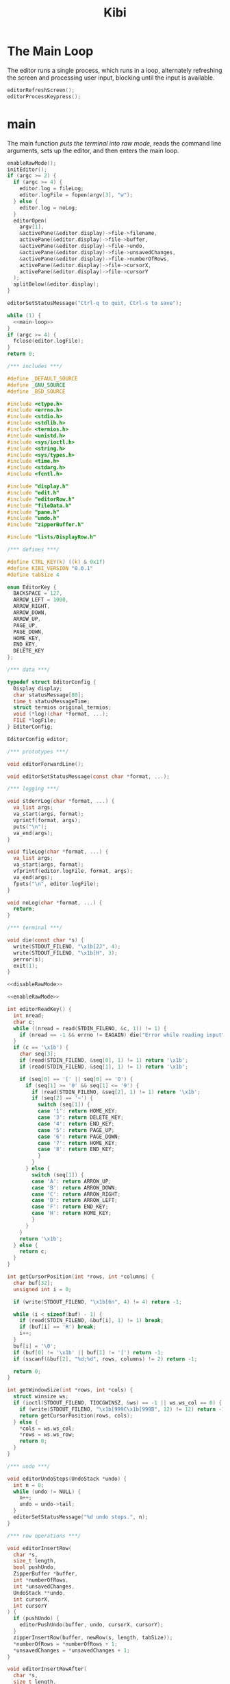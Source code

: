#+TITLE: Kibi

* The Main Loop

The editor runs a single process, which runs in a loop, alternately refreshing
the screen and processing user input, blocking until the input is available.

#+name: main-loop
#+begin_src C
  editorRefreshScreen();
  editorProcessKeypress();
#+end_src

* main

The main function [[*Raw Mode][puts the terminal into raw mode]], reads the command line arguments, sets up the editor, and then enters the main loop.

#+name: main
#+begin_src C :noweb yes
  enableRawMode();
  initEditor();
  if (argc >= 2) {
    if (argc >= 4) {
      editor.log = fileLog;
      editor.logFile = fopen(argv[3], "w");
    } else {
      editor.log = noLog;
    }
    editorOpen(
      argv[1],
      &activePane(&editor.display)->file->filename,
      activePane(&editor.display)->file->buffer,
      &activePane(&editor.display)->file->undo,
      &activePane(&editor.display)->file->unsavedChanges,
      &activePane(&editor.display)->file->numberOfRows,
      activePane(&editor.display)->file->cursorX,
      activePane(&editor.display)->file->cursorY
    );
    splitBelow(&editor.display);
  }

  editorSetStatusMessage("Ctrl-q to quit, Ctrl-s to save");

  while (1) {
    <<main-loop>>
  }
  if (argc >= 4) {
    fclose(editor.logFile);
  }
  return 0;
#+end_src

#+begin_src C :tangle ../tangled/kibi.c :mkdirp yes :noweb yes
  /*** includes ***/

  #define _DEFAULT_SOURCE
  #define _GNU_SOURCE
  #define _BSD_SOURCE

  #include <ctype.h>
  #include <errno.h>
  #include <stdio.h>
  #include <stdlib.h>
  #include <termios.h>
  #include <unistd.h>
  #include <sys/ioctl.h>
  #include <string.h>
  #include <sys/types.h>
  #include <time.h>
  #include <stdarg.h>
  #include <fcntl.h>

  #include "display.h"
  #include "edit.h"
  #include "editorRow.h"
  #include "fileData.h"
  #include "pane.h"
  #include "undo.h"
  #include "zipperBuffer.h"

  #include "lists/DisplayRow.h"

  /*** defines ***/

  #define CTRL_KEY(k) ((k) & 0x1f)
  #define KIBI_VERSION "0.0.1"
  #define tabSize 4

  enum EditorKey {
    BACKSPACE = 127,
    ARROW_LEFT = 1000,
    ARROW_RIGHT,
    ARROW_DOWN,
    ARROW_UP,
    PAGE_UP,
    PAGE_DOWN,
    HOME_KEY,
    END_KEY,
    DELETE_KEY
  };

  /*** data ***/

  typedef struct EditorConfig {
    Display display;
    char statusMessage[80];
    time_t statusMessageTime;
    struct termios original_termios;
    void (*log)(char *format, ...);
    FILE *logFile;
  } EditorConfig;

  EditorConfig editor;

  /*** prototypes ***/

  void editorForwardLine();

  void editorSetStatusMessage(const char *format, ...);

  /*** logging ***/

  void stderrLog(char *format, ...) {
    va_list args;
    va_start(args, format);
    vprintf(format, args);
    puts("\n");
    va_end(args);
  }

  void fileLog(char *format, ...) {
    va_list args;
    va_start(args, format);
    vfprintf(editor.logFile, format, args);
    va_end(args);
    fputs("\n", editor.logFile);
  }

  void noLog(char *format, ...) {
    return;
  }

  /*** terminal ***/

  void die(const char *s) {
    write(STDOUT_FILENO, "\x1b[2J", 4);
    write(STDOUT_FILENO, "\x1b[H", 3);
    perror(s);
    exit(1);
  }

  <<disableRawMode>>

  <<enableRawMode>>

  int editorReadKey() {
    int nread;
    char c;
    while ((nread = read(STDIN_FILENO, &c, 1)) != 1) {
      if (nread == -1 && errno != EAGAIN) die("Error while reading input");
    }
    if (c == '\x1b') {
      char seq[3];
      if (read(STDIN_FILENO, &seq[0], 1) != 1) return '\x1b';
      if (read(STDIN_FILENO, &seq[1], 1) != 1) return '\x1b';

      if (seq[0] == '[' || seq[0] == 'O') {
        if (seq[1] >= '0' && seq[1] <= '9') {
          if (read(STDIN_FILENO, &seq[2], 1) != 1) return '\x1b';
          if (seq[2] == '~') {
            switch (seq[1]) {
            case '1': return HOME_KEY;
            case '3': return DELETE_KEY;
            case '4': return END_KEY;
            case '5': return PAGE_UP;
            case '6': return PAGE_DOWN;
            case '7': return HOME_KEY;
            case '8': return END_KEY;
            }
          }
        } else {
          switch (seq[1]) {
          case 'A': return ARROW_UP;
          case 'B': return ARROW_DOWN;
          case 'C': return ARROW_RIGHT;
          case 'D': return ARROW_LEFT;
          case 'F': return END_KEY;
          case 'H': return HOME_KEY;
          }
        }
      }
      return '\x1b';
    } else {
      return c;
    }
  }

  int getCursorPosition(int *rows, int *columns) {
    char buf[32];
    unsigned int i = 0;

    if (write(STDOUT_FILENO, "\x1b[6n", 4) != 4) return -1;

    while (i < sizeof(buf) - 1) {
      if (read(STDIN_FILENO, &buf[i], 1) != 1) break;
      if (buf[i] == 'R') break;
      i++;
    }
    buf[i] = '\0';
    if (buf[0] != '\x1b' || buf[1] != '[') return -1;
    if (sscanf(&buf[2], "%d;%d", rows, columns) != 2) return -1;

    return 0;
  }

  int getWindowSize(int *rows, int *cols) {
    struct winsize ws;
    if (ioctl(STDOUT_FILENO, TIOCGWINSZ, &ws) == -1 || ws.ws_col == 0) {
      if (write(STDOUT_FILENO, "\x1b[999C\x1b[999B", 12) != 12) return -1;
      return getCursorPosition(rows, cols);
    } else {
      ,*cols = ws.ws_col;
      ,*rows = ws.ws_row;
      return 0;
    }
  }

  /*** undo ***/

  void editorUndoSteps(UndoStack *undo) {
    int n = 0;
    while (undo != NULL) {
      n++;
      undo = undo->tail;
    }
    editorSetStatusMessage("%d undo steps.", n);
  }

  /*** row operations ***/

  void editorInsertRow(
    char *s,
    size_t length,
    bool pushUndo,
    ZipperBuffer *buffer,
    int *numberOfRows,
    int *unsavedChanges,
    UndoStack **undo,
    int cursorX,
    int cursorY
  ) {
    if (pushUndo) {
      editorPushUndo(buffer, undo, cursorX, cursorY);
    }
    zipperInsertRow(buffer, newRow(s, length, tabSize));
    ,*numberOfRows = *numberOfRows + 1;
    ,*unsavedChanges = *unsavedChanges + 1;
  }

  void editorInsertRowAfter(
    char *s,
    size_t length,
    bool pushUndo,
    ZipperBuffer *buffer,
    int *numberOfRows,
    int *unsavedChanges,
    UndoStack **undo,
    int cursorX,
    int *cursorY
  ) {
    if (pushUndo) {
      editorPushUndo(buffer, undo, cursorX, *cursorY);
    }
    editorForwardLine();
    editorInsertRow(s, length, false, buffer, numberOfRows, unsavedChanges, undo, cursorX, *cursorY);
    if (*cursorY < activeHeight(&editor.display) - 1) {
      ,*cursorY = *cursorY + 1;
    }
  }

  void editorAppendRow(
    char *s,
    size_t length,
    bool pushUndo,
    ZipperBuffer *buffer,
    int *numberOfRows,
    int *unsavedChanges,
    UndoStack **undo,
    int cursorX,
    int cursorY
  ) {
    int i = 0;
    while (buffer->forwards != NULL) {
      zipperForwardRow(buffer);
      i++;
    }
    editorInsertRow(s, length, pushUndo, buffer, numberOfRows, unsavedChanges, undo, cursorX, cursorY);
    while (i > 0) {
      zipperBackwardRow(buffer);
      i--;
    }
  }

  void editorDeleteBetween(int startRow, int startColumn, int endRow, int endColumn) {

  }

  void editorDeleteCurrentRow(
    ZipperBuffer *buffer,
    UndoStack **undo,
    int *numberOfRows,
    int *unsavedChanges,
    int cursorX,
    int cursorY
  ) {
    if (buffer->forwards == NULL) return;
    editorPushUndo(buffer, undo, cursorX, cursorY);
    buffer->forwards = buffer->forwards->tail;
    numberOfRows--;
    unsavedChanges++;
  }

  void editorDeleteRow(
    ZipperBuffer *buffer,
    UndoStack **undo,
    int at,
    int *numberOfRows,
    int *unsavedChanges,
    int cursorX,
    int cursorY
  ) {
    if (at < 0 || at >= *numberOfRows) {
      return;
    }
    int moves = 0;
    while (buffer->backwards != NULL) {
      zipperBackwardRow(buffer);
      moves--;
    }
    moves += at;
    while (at > 0) {
      zipperForwardRow(buffer);
      at--;
    }
    editorDeleteCurrentRow(buffer, undo, numberOfRows, unsavedChanges, cursorX, cursorY);
    while (moves < -1) {
      zipperForwardRow(buffer);
      moves++;
    }
    while (moves > 0) {
      zipperBackwardRow(buffer);
    }
  }

  EditorRow *editorRowInsertChar(EditorRow *row, int at, int c) {
    if (at < 0 || at > row->size) at = row->size;
    char *newChars = malloc(row->size + 2);
    memcpy(newChars, row->chars, at);
    memcpy(&newChars[at + 1], &row->chars[at], row->size - at);
    newChars[at] = c;
    newChars[row->size + 1] = '\0';
    return newRow(newChars, row->size + 1, tabSize);
  }

  EditorRow *editorRowAppendString(EditorRow *row, char *s, size_t length) {
    char *newChars = malloc(row->size + length + 1);
    memcpy(newChars, row->chars, row->size);
    memcpy(&newChars[row->size], s, length);
    newChars[row->size + length] = '\0';
    return newRow(newChars, row->size + length, tabSize);
  }

  EditorRow *editorRowDeleteChar(EditorRow *row, int at) {
    if (at < 0 || at >= row->size) return row;
    char *newChars = malloc(row->size);
    memcpy(newChars, row->chars, at);
    memcpy(&newChars[at], &row->chars[at + 1], row->size - at);
    newChars[row->size - 1] = '\0';
    return newRow(newChars, row->size - 1, tabSize);
  }

  /**
   ,* Create a new row with the first n characters of row.
   ,*/
  EditorRow *editorRowTake(EditorRow *row, unsigned int n) {
    char *newChars = malloc(n + 1);
    memcpy(newChars, row->chars, n);
    newChars[n] = '\0';
    return newRow(newChars, n, tabSize);
  }

  /**
   ,* Create a new row with all characters of row after the first n.
   ,*/
  EditorRow *editorRowDrop(EditorRow *row, unsigned int n) {
    char *newChars = malloc(row->size - n + 1);
    memcpy(newChars, &row->chars[n], row->size - n);
    newChars[row->size - n] = '\0';
    return newRow(newChars, row->size - n, tabSize);
  }

  /**
   ,* Split a row at an index, return a RowList of the two new rows.
   ,*/
  RowList *editorRowSplit(EditorRow *row, unsigned int at) {
    EditorRow *first = editorRowTake(row, at);
    EditorRow *second = editorRowDrop(row, at);
    return rowListCons(first, rowListCons(second, NULL));
  }

  EditorRow *editorCurrentRow(ZipperBuffer *buffer) {
    return buffer->forwards ? buffer->forwards->head : NULL;
  }

  EditorRow *editorPreviousRow(ZipperBuffer *buffer) {
    return buffer->backwards ? buffer->backwards->head : NULL;
  }

  /*** editor operations ***/

  void editorForwardLine(ZipperBuffer *buffer, int *cursorY) {
    if (editorCurrentRow(buffer) != NULL) {
      ,*cursorY += 1;
      zipperForwardRow(buffer);
    }
  }

  void editorBackwardLine(ZipperBuffer *buffer, int *cursorY) {
    if (editorPreviousRow(buffer) != NULL) {
      ,*cursorY -= 1;
      zipperBackwardRow(buffer);
    }
  }

  /**
   ,* Replace the current row with a new one.
   ,*/
  void editorReplaceRow(
    ZipperBuffer *buffer,
    UndoStack **undo,
    int cursorX,
    int cursorY,
    int *unsavedChanges,
    EditorRow *row
  ) {
    if (row == NULL) return;
    editorPushUndo(buffer, undo, cursorX, cursorY);
    RowList *old = buffer->forwards;
    if (old == NULL) {
      buffer->forwards = rowListCons(row, NULL);
    } else {
      buffer->forwards = rowListCons(row, old->tail);
    }
    ,*unsavedChanges = *unsavedChanges + 1;
  }

  void editorInsertChar(
    int c,
    ZipperBuffer *buffer,
    UndoStack **undo,
    int *numberOfRows,
    int *unsavedChanges,
    int *cursorX,
    int cursorY
  ) {
    EditorRow *row = editorCurrentRow(buffer);
    if (row == NULL) {
      editorInsertRow("", 0, true, buffer, numberOfRows, unsavedChanges, undo, *cursorX, cursorY);
      row = editorCurrentRow(buffer);
    }
    EditorRow *new = editorRowInsertChar(row, *cursorX, c);
    editorReplaceRow(buffer, undo, *cursorX, cursorY, unsavedChanges, new);
    ,*cursorX = *cursorX + 1;
  }

  void editorInsertRows(ZipperBuffer *buffer, UndoStack **undo, int cursorX, int cursorY, RowList *new, int *unsavedChanges) {
    if (new == NULL) return;
    editorPushUndo(buffer, undo, cursorX, cursorY);
    RowList *end = new;
    int added = 1;
    while (end->tail != NULL) {
      end = end->tail;
      added++;
    }
    end->tail = buffer->forwards;
    buffer->forwards = new;
    ,*unsavedChanges += added;
  }

  void editorInsertNewline(
    ZipperBuffer *buffer,
    UndoStack **undo,
    int *cursorX,
    int *cursorY,
    int *numberOfRows,
    int *unsavedChanges
  ) {
    EditorRow *row = editorCurrentRow(buffer);
    if (*cursorX == 0 || row == NULL) {
      editorInsertRowAfter("", 0, true, buffer, numberOfRows, unsavedChanges, undo, *cursorX, cursorY);
    } else {
      RowList *new = editorRowSplit(row, *cursorX);
      editorDeleteCurrentRow(buffer, undo, numberOfRows, unsavedChanges, *cursorX, *cursorY);
      editorInsertRows(buffer, undo, *cursorX, *cursorY, new, unsavedChanges);

      editorForwardLine(buffer, cursorY);
      ,*cursorX = 0;
    }
  }

  void editorDeleteChar(
    ZipperBuffer *buffer,
    UndoStack **undo,
    int *cursorX,
    int *cursorY,
    int *unsavedChanges,
    int *numberOfRows
  ) {
    EditorRow *current = editorCurrentRow(buffer);
    if (current == NULL) return;
    EditorRow *previous = editorPreviousRow(buffer);
    if (previous == NULL && *cursorX == 0) return;
    if (*cursorX > 0) {
      EditorRow *new = editorRowDeleteChar(current, *cursorX - 1);
      editorReplaceRow(buffer, undo, *cursorX, *cursorY, unsavedChanges, new);
      ,*cursorX -= 1;
    } else {
      ,*cursorX = previous->size;
      EditorRow *new = editorRowAppendString(previous,
                                             current->chars,
                                             current->size);
      editorDeleteCurrentRow(buffer, undo, numberOfRows, unsavedChanges, *cursorX, *cursorY);
      editorBackwardLine(buffer, cursorY);
      editorReplaceRow(buffer, undo, *cursorX, *cursorY, unsavedChanges, new);
    }
  }

  void editorJumpToEnd(
    ZipperBuffer *buffer,
    int *cursorY
  ) {
    while (editorCurrentRow(buffer) != NULL) {
      editorForwardLine(buffer, cursorY);
    }
  }

  void editorJumpToStart(
    ZipperBuffer *buffer,
    int *cursorY
  ) {
    while (editorPreviousRow(buffer) != NULL) {
      editorBackwardLine(buffer, cursorY);
    }
  }

  /*** file i/o ***/

  char *editorRowsToString(ZipperBuffer *editorBuffer, int *bufferLength) {
    int rowsToEnd = 0;
    while (editorBuffer->forwards != NULL) {
      zipperForwardRow(editorBuffer);
      rowsToEnd++;
    }
    int totalLength = 0;
    while (editorBuffer->backwards != NULL) {
      totalLength += editorBuffer->backwards->head->size + 1;
      zipperBackwardRow(editorBuffer);
    }
    ,*bufferLength = totalLength;

    char *buffer = malloc(totalLength);
    char *p = buffer;
    while (editorBuffer->forwards != NULL) {
      memcpy(p, editorBuffer->forwards->head->chars,
             editorBuffer->forwards->head->size);
      p += editorBuffer->forwards->head->size;
      ,*p = '\n';
      p++;
      zipperForwardRow(editorBuffer);
    }
    while (rowsToEnd > 0) {
      zipperBackwardRow(editorBuffer);
      rowsToEnd--;
    }
    return buffer;
  }

  void editorOpen(
    char *filename,
    char **editorFilename,
    ZipperBuffer *buffer,
    UndoStack **undo,
    int *unsavedChanges,
    int *numberOfRows,
    int cursorX,
    int cursorY
  ) {
    free(*editorFilename);
    ,*editorFilename = strdup(filename);
    FILE *fp = fopen(filename, "r");
    if (!fp) die("Couldn't open file");
    char *line = NULL;
    size_t linecap = 0;
    ssize_t lineLength;
    while ((lineLength = getline(&line, &linecap, fp)) != -1) {
      while (lineLength > 0 &&
             (line[lineLength - 1] == '\n' || line[lineLength - 1] == '\r')) {
        lineLength--;
      }
      char *rowChars = malloc(lineLength + 1);
      memcpy(rowChars, line, lineLength);
      rowChars[lineLength] = '\0';
      editorInsertRow(rowChars, lineLength, false, buffer, numberOfRows, unsavedChanges, undo, cursorX, cursorY);
    }
    buffer->forwards = rowListReverse(buffer->forwards);
    free(line);
    fclose(fp);
    ,*unsavedChanges = 0;
  }

  void editorSave(ZipperBuffer *editorBuffer, char *filename, int *unsavedChanges) {
    if (filename == NULL) return;
    int length;
    char *buffer = editorRowsToString(editorBuffer, &length);
    int fileDescriptor = open(filename, O_RDWR | O_CREAT, 0644);
    if (fileDescriptor != -1) {
      if (ftruncate(fileDescriptor, length) != -1) {
        if (write(fileDescriptor, buffer, length) == length) {
          close(fileDescriptor);
          free(buffer);
          editorSetStatusMessage("%d bytes written to disk", length);
          ,*unsavedChanges = 0;
          return;
        }
      }
      close(fileDescriptor);
    }
    free(buffer);
    editorSetStatusMessage("Can't save! I/O error: %s", strerror(errno));
  }

  /*** append buffer ***/

  struct abuf {
    char *b;
    int len;
  };

  #define ABUF_INIT {NULL, 0}

  void abAppend(struct abuf *ab, const char *s, int len) {
    char *new = realloc(ab->b, ab->len + len);

    if (new == NULL) {
      return;
    }
    memcpy(&new[ab->len], s, len);
    ab->b = new;
    ab->len += len;
  }

  void abFree(struct abuf *ab) {
    free(ab->b);
  }

  /*** output ***/

  /**
   ,* Split the current pane in two, with the new (non-focused) split below the
   ,* current one.
   ,*/
  void splitBelow(Display *display) {
    int upperHeight = display->height / 2;
    int lowerHeight = display->height - upperHeight;
    int x = display->panes->active->active->cursorX;
    int y = display->panes->active->active->cursorY;
    int top = display->panes->active->active->top;
    int left = display->panes->active->active->left;
    FileData *file = display->panes->active->active->file;
    Pane *newPane = makePane(x, y, top, left, file);
    DisplayRow *newRow = makeDisplayRow(NULL, newPane, NULL);
    display->panes->down = ListF(DisplayRow).cons(newRow, display->panes->down);
  }

  void editorScroll(Pane *pane) {
    pane->cursorX = 0;
    EditorRow *current = editorCurrentRow(pane->file->buffer);
    if (current != NULL) {
      pane->cursorX = editorCursorToRender(current, pane->file->cursorX, tabSize);
    }
    if (pane->cursorX < pane->left) {
      pane->left = pane->cursorX;
    }
    if (pane->cursorX >= pane->left + activeWidth(&editor.display)) {
      pane->left = pane->cursorX - activeWidth(&editor.display) + 1;
    }
    pane->cursorY = pane->file->cursorY - pane->top;
    if (pane->cursorY < 0) {
      pane->top += pane->cursorY;
    }
    if (pane->cursorY >= activeHeight(&editor.display)) {
      pane->top = pane->file->cursorY - activeHeight(&editor.display) + 1;
    }
    pane->cursorY = pane->file->cursorY - pane->top;
  }

  void editorDrawString(struct abuf *ab, char *s, int length) {
    abAppend(ab, s, length);
  }

  void editorDrawBlanks(struct abuf *ab, int n) {
    for (; n > 0; n--) {
      abAppend(ab, " ", 1);
    }
  }

  void editorDrawNewline(struct abuf *ab) {
    abAppend(ab, "\x1b[K", 3);
    abAppend(ab, "\r\n", 2);
  }

  void editorDrawLine(struct abuf *ab, char *s, int length) {
    editorDrawString(ab, s, length);
    editorDrawNewline(ab);
  }

  void editorDrawEmpties(struct abuf *ab, int numberOfLines) {
    editorDrawLine(ab, "~", 1);
    if (numberOfLines > 1) {
      editorDrawEmpties(ab, numberOfLines - 1);
    }
  }

  void editorDrawStatusBar(struct abuf *ab) {
    char status[80], rightStatus[80];
    int length = snprintf(status, sizeof(status), "\"%.20s\" - %d lines %s",
                          activePane(&editor.display)->file->filename
                          ? activePane(&editor.display)->file->filename
                          : "[No name]",
                          activePane(&editor.display)->file->numberOfRows,
                          activePane(&editor.display)->file->unsavedChanges ? "(modified)" : "");
    int rightLength = snprintf(
      rightStatus, sizeof(rightStatus), "%d/%d",
      activePane(&editor.display)->cursorY + 1,
      activePane(&editor.display)->file->numberOfRows
    );
    if (length > editor.display.width) length = editor.display.width;
    abAppend(ab, status, length);
    while (length < editor.display.width) {
      if (editor.display.width - length == rightLength) {
        abAppend(ab, rightStatus, rightLength);
        break;
      } else {
        abAppend(ab, " ", 1);
        length++;
      }
    }
    abAppend(ab, "\r\n", 2);
  }

  void editorDrawWelcome(struct abuf *ab) {
    editorDrawEmpties(ab, editor.display.height / 3 - 1);
    char welcome[80];
    int welcomeLength = snprintf(
      welcome,
      sizeof(welcome),
      "Kibi editor - version %s",
      KIBI_VERSION
  );
    if (welcomeLength > editor.display.width) {
      welcomeLength = editor.display.width;
    }
    int padding = (editor.display.width - welcomeLength) / 2;
    if (padding) {
      abAppend(ab, "~", 1);
      padding--;
    }
    while (padding--) abAppend(ab, " ", 1);
    abAppend(ab, welcome, welcomeLength);
  }

  void editorDrawRows(struct abuf *ab) {
    if (activePane(&editor.display)->file->numberOfRows == 0) {
      editorDrawWelcome(ab);
    } else {
      List(List(List(PaneRow))) *paneRows =
        drawDisplayColumn(editor.display.panes, editor.display.height, editor.display.width);

      int linesDrawn = 0;
      List(List(List(PaneRow))) *rows = paneRows;
      // for each column
      while (rows != NULL && linesDrawn < editor.display.height) {
        List(List(PaneRow)) *panes = rows->head;
        // for each row in the column
        while (panes->head != NULL && linesDrawn < editor.display.height) {
          int charactersDrawn = 0;
          List(List(PaneRow)) *panes2 = panes;
          // for each pane in the row, print the current line
          while (panes2 != NULL) {
            List(PaneRow) *pane = panes2->head;
            int proposedWidth = pane->head->width + pane->head->blanks;
            int widthAvailable = editor.display.width - charactersDrawn;
            int rowWidth = pane->head->width > widthAvailable ? widthAvailable : pane->head->width;
            int totalWidth =
              proposedWidth > widthAvailable ? widthAvailable : proposedWidth;
            editorDrawString(ab, pane->head->row, rowWidth);
            if (rowWidth < totalWidth) {
              editorDrawBlanks(ab, totalWidth - rowWidth);
            }
            charactersDrawn += totalWidth;
            // move pane pointer to next row
            List(PaneRow) *current = panes2->head;
            panes2->head = panes2->head->tail;
            // that row (cons cell) is no longer needed
            free(current);
            // move to next pane
            panes2 = panes2->tail;
          }
          editorDrawNewline(ab);
          linesDrawn++;
        }
        // we've done all the panes in this row
        ListF(List(PaneRow)).free(panes);
        List(List(List(PaneRow))) *finishedRow = rows;
        rows = rows->tail;
        free(finishedRow);
      }
      if (linesDrawn < editor.display.height) {
        editorDrawEmpties(ab, editor.display.height - linesDrawn);
      }
    }
  }


  void editorDrawMessageBar(struct abuf *ab) {
    abAppend(ab, "\x1b[K", 3);
    int messageLength = strlen(editor.statusMessage);
    if (messageLength > editor.display.width) messageLength = editor.display.width;
    if (messageLength && time(NULL) - editor.statusMessageTime < 5) {
      abAppend(ab, editor.statusMessage, messageLength);
    }
  }

  void editorUpdateWindowSize() {
    if (getWindowSize(&editor.display.height, &editor.display.width) == -1)
      die("getWindowSize");
    editor.display.height -= 2;
  }

  void editorRefreshScreen() {
    editorUpdateWindowSize();
    editorScroll(activePane(&editor.display));
    struct abuf ab = ABUF_INIT;

    abAppend(&ab, "\x1b[?25l", 6);
    abAppend(&ab, "\x1b[H", 3);

    editorDrawRows(&ab);
    editorDrawStatusBar(&ab);
    editorDrawMessageBar(&ab);
    char buf[32];
    ScreenCursor c = activeCursor(&editor.display);
    snprintf(buf, sizeof(buf), "\x1b[%d;%dH", c.y, c.x);
    abAppend(&ab, buf, strlen(buf));
    abAppend(&ab, "\x1b[?25h", 6);

    write(STDOUT_FILENO, ab.b, ab.len);
    abFree(&ab);
  }

  void editorSetStatusMessage(const char *format, ...) {
    va_list ap;
    va_start(ap, format);
    vsnprintf(editor.statusMessage, sizeof(editor.statusMessage), format, ap);
    va_end(ap);
    editor.statusMessageTime = time(NULL);
  }

  /*** input ***/

  void editorSwitchPane() {
    // TODO
  }

  void editorMoveCursor(ZipperBuffer *buffer, int *cursorX, int *cursorY, int key) {
    EditorRow *row = editorCurrentRow(buffer);
    switch (key) {
    case ARROW_DOWN:
    case CTRL_KEY('n'): {
      struct Navigation n = {.type = ToNext, .objectType = Line};
      struct String s = navigationToString(n);
      editor.log(s.s);
      editorForwardLine(buffer, cursorY);
      break;
    }
    case ARROW_UP:
    case CTRL_KEY('p'): {
      struct Navigation n = {.type = ToPrevious, .objectType = Line};
      struct String s = navigationToString(n);
      editor.log(s.s);
      editorBackwardLine(buffer, cursorY);
      break;
    }
    case ARROW_RIGHT:
    case CTRL_KEY('f'): {
      struct Navigation n = {.type = ToNext, .objectType = Character};
      struct String s = navigationToString(n);
      editor.log(s.s);
      if (row && *cursorX < row->size) {
        ,*cursorX += 1;
      } else if (row && *cursorX == row->size) {
        editorForwardLine(buffer, cursorY);
        ,*cursorX = 0;
      }
      break;
    }
    case ARROW_LEFT:
    case CTRL_KEY('b'): {
      struct Navigation n = {.type = ToPrevious, .objectType = Line};
      struct String s = navigationToString(n);
      editor.log(s.s);
      if (*cursorX > 0) {
        ,*cursorX -= 1;
      } else if (editorPreviousRow(buffer) != NULL) {
        editorBackwardLine(buffer, cursorY);
        ,*cursorX = buffer->forwards->head->size;
      }
      break;
      }
    }

    row = editorCurrentRow(buffer);
    int rowLength = row ? row->size : 0;
    if (*cursorX > rowLength) {
      ,*cursorX = rowLength;
    }
  }

  void editorProcessKeypress() {
    static int quitTimes = 1;
    int c = editorReadKey();
    FileData *fileData = activePane(&editor.display)->file;

    switch (c) {
    case '\r': {
      struct Edit e = {.type = InsertText, .insert = {.text = "\n"}};
      struct String s = editToString(e);
      editor.log(s.s);
      free(s.s);
      editorInsertNewline(
        fileData->buffer,
        &fileData->undo,
        &fileData->cursorX,
        &fileData->cursorY,
        &fileData->numberOfRows,
        &fileData->unsavedChanges
    );
      break;
      }
    case CTRL_KEY('z'): {
      onFailure(editorUndo(fileData), editorSetStatusMessage);
      break;
    }
    case CTRL_KEY('y'):
      onFailure(editorRedo(fileData), editorSetStatusMessage);
      break;
    case CTRL_KEY('x'):
      editorUndoSteps(fileData->undo);
      break;
    case CTRL_KEY('q'):
      if (fileData->unsavedChanges && quitTimes > 0) {
        editorSetStatusMessage("There are unsaved changes. Press Ctrl-q again to quit.");
        quitTimes = 0;
        return;
      }
      write(STDOUT_FILENO, "\x1b[2J", 4);
      write(STDOUT_FILENO, "\x1b[H", 3);
      exit(0);
      break;
    case CTRL_KEY('s'):
      editorSave(fileData->buffer, fileData->filename, &fileData->unsavedChanges);
      break;
    case HOME_KEY:
    case CTRL_KEY('a'): {
      struct Navigation n = {.type = ToStartOf, .objectType = Line};
      struct String s = navigationToString(n);
      editor.log(s.s);
      fileData->cursorX = 0;
      break;
      }
    case END_KEY:
    case CTRL_KEY('e'): {
        struct Navigation n = {.type = ToEndOf, .objectType = Line};
        struct String s = navigationToString(n);
        editor.log(s.s);
        EditorRow *current = editorCurrentRow(fileData->buffer);
        if (current != NULL) {
          fileData->cursorX = current->size;
        }
        break;
      }
    case BACKSPACE:
    case CTRL_KEY('h'): {
      struct Edit e = {.type = DeleteText, .delete = {.object = {.type = Character}}};
      struct String s = editToString(e);
      editor.log(s.s);
      free(s.s);
      editorDeleteChar(
        fileData->buffer,
        &fileData->undo,
        &fileData->cursorX,
        &fileData->cursorY,
        &fileData->unsavedChanges,
        &fileData->numberOfRows
    );
      break;
      }
    case DELETE_KEY:
      editorMoveCursor(fileData->buffer, &fileData->cursorX, &fileData->cursorY, ARROW_RIGHT);
      editorDeleteChar(
        fileData->buffer,
        &fileData->undo,
        &fileData->cursorX,
        &fileData->cursorY,
        &fileData->unsavedChanges,
        &fileData->numberOfRows
    );
      break;
    case PAGE_UP:
    case PAGE_DOWN:
    case CTRL_KEY('u'):
    case CTRL_KEY('d'):
      {
        if (c == PAGE_UP || c == CTRL_KEY('u')) {
          struct Navigation n = {.type = ToPrevious, .objectType = Page};
          struct String s = navigationToString(n);
          editor.log(s.s);
          fileData->cursorY = activePane(&editor.display)->top;
        } else {
          struct Navigation n = {.type = ToNext, .objectType = Page};
          struct String s = navigationToString(n);
          editor.log(s.s);
          fileData->cursorY = activePane(&editor.display)->top + activeHeight(&editor.display) - 1;
          if (fileData->cursorY > fileData->numberOfRows) {
            fileData->cursorY = fileData->numberOfRows;
          }
        }
        int times = activeHeight(&editor.display);
        while (times--) {
          editorMoveCursor(
            fileData->buffer,
            &fileData->cursorX,
            &fileData->cursorY,
            (c == PAGE_UP || c == CTRL_KEY('u')) ? ARROW_UP : ARROW_DOWN
        );
        }
      }
      break;
    case CTRL_KEY('g'): {
      struct Navigation n = {.type = ToEndOf, .objectType = Buffer};
      struct String s = navigationToString(n);
      editor.log(s.s);
      editorJumpToEnd(fileData->buffer, &fileData->cursorY);
      break;
      }
    case ARROW_DOWN:
    case ARROW_UP:
    case ARROW_RIGHT:
    case ARROW_LEFT:
    case CTRL_KEY('n'):
    case CTRL_KEY('p'):
    case CTRL_KEY('f'):
    case CTRL_KEY('b'):
      editorMoveCursor(fileData->buffer, &fileData->cursorX, &fileData->cursorY, c);
      break;
    case '\x1b':
    case CTRL_KEY('l'):
      break;
    case CTRL_KEY('w'):
      editorSwitchPane();
      break;
    default: {
      char *text = malloc(sizeof(char) * 2);
      text[0] = c; text[1] = 0;
      struct Edit e = {.type = InsertText, .insert = {.text = text}};
      struct String s = editToString(e);
      editor.log(s.s);
      free(s.s);
      free(text);
      editorInsertChar(
        c,
        fileData->buffer,
        &fileData->undo,
        &fileData->numberOfRows,
        &fileData->unsavedChanges,
        &fileData->cursorX,
        fileData->cursorY
      );
      }
    }
    quitTimes = 1;
  }

  /*** init ***/

  void initEditor() {
    ZipperBuffer *emptyBuffer = malloc(sizeof(ZipperBuffer));
    emptyBuffer->forwards = NULL;
    emptyBuffer->backwards = NULL;
    emptyBuffer->newest = NULL;
    FileData *emptyFile = fileData(0, 0, 0, emptyBuffer, NULL, 0, NULL, NULL);
    Pane *pane = makePane(0, 0, 0, 0, emptyFile);
    DisplayRow *row = makeDisplayRow(NULL, pane, NULL);
    DisplayColumn *column = makeDisplayColumn(NULL, row, NULL);
    editor.display = (Display){column, 0, 0};

    editor.statusMessage[0] = '\0';
    editor.statusMessageTime = 0;
    editor.log = stderrLog;

    editorUpdateWindowSize();
  }

  int main(int argc, char *argv[]) {
    <<main>>
      }
#+end_src

* Raw Mode

The program puts the terminal into raw mode to get more control of the screen, where normally the terminal would just accumulate everything.

I don’t really know much about the details. The code gets the current terminal settings, stores them, then makes a modified copy to set. It also arranges for ~disableRawMode~ to be called when the program exits.

#+name: enableRawMode
#+begin_src C
  void enableRawMode() {
    if (tcgetattr(STDIN_FILENO, &editor.original_termios) == -1) {
      die("Failed to get terminal attributes while enabling raw mode");
    }
    atexit(disableRawMode);

    struct termios raw = editor.original_termios;
    raw.c_iflag &= ~(BRKINT | INPCK | ISTRIP | ICRNL | IXON);
    raw.c_oflag &= ~(OPOST);
    raw.c_cflag |= (CS8);
    raw.c_lflag &= ~(ECHO | ICANON | IEXTEN | ISIG);
    raw.c_cc[VMIN] = 0;
    raw.c_cc[VTIME] = 1;

    if (tcsetattr(STDIN_FILENO, TCSAFLUSH, &raw) == -1) {
      die("Failed to set terminal attributes while enabling raw mode");
    }
  }
#+end_src

#+name: disableRawMode
#+begin_src C
  void disableRawMode() {
    if (tcsetattr(STDIN_FILENO, TCSAFLUSH, &editor.original_termios) == -1) {
      die("Failed to disable raw mode");
    }
  }
#+end_src
